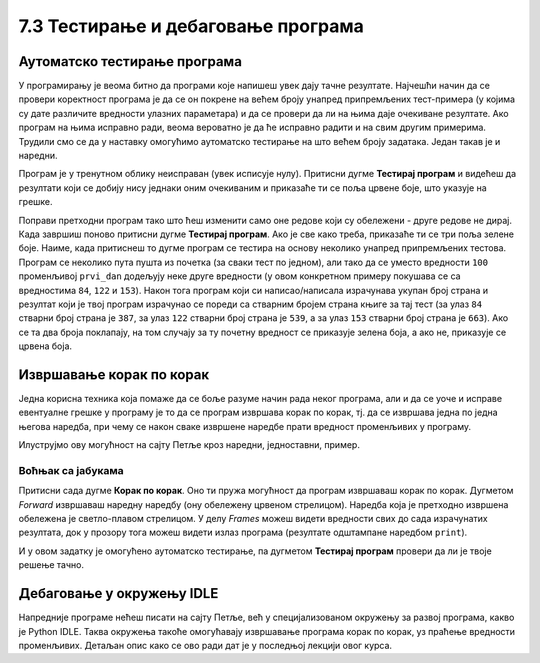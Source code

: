 7.3 Тестирање и дебаговање програма
###################################
   
Аутоматско тестирање програма
-----------------------------

У програмирању је веома битно да програми које напишеш увек дају тачне
резултате. Најчешћи начин да се провери коректност програма је да се
он покрене на већем броју унапред припремљених тест-примера (у којима
су дате различите вредности улазних параметара) и да се провери да ли
на њима даје очекиване резултате. Ако програм на њима исправно ради,
веома вероватно је да ће исправно радити и на свим другим
примерима. Трудили смо се да у наставку омогућимо аутоматско тестирање
на што већем броју задатака. Један такав је и наредни.

.. questionnote::

   Марко је прочитао књигу за три дана. Првог дана је прочитао 100
   страна. Другог дана је прочитао 17 страна више него првог, а трећег
   два пута више него другог. Колико та књига има страна? Напиши
   програм који то одређује, а ради исправно и када је број страна
   прочитаних првог дана другачији од 100.

Програм је у тренутном облику неисправан (увек исписује
нулу). Притисни дугме **Тестирај програм** и видећеш да резултати који
се добију нису једнаки оним очекиваним и приказаће ти се поља црвене
боје, што указује на грешке.

.. activecode:: читање
   :runortest: prvi_dan, ukupno
   :enablecopy:

   # -*- acsection: general-init -*-
   # -*- acsection: var-init -*-
   prvi_dan  = 100
   # -*- acsection: main -*-
   drugi_dan = 0      # popravi ovaj red
   treci_dan = 0      # popravi ovaj red
   ukupno = 0         # popravi ovaj red
   # -*- acsection: after-main -*-
   print(ukupno)
   ====
   from unittest.gui import TestCaseGui
   class myTests(TestCaseGui):
       def testOne(self):
          for prvi_dan, ukupno in [(84, 387), (122, 539), (153, 663)]:
             self.assertEqual(acMainSection(prvi_dan = prvi_dan)["ukupno"],ukupno,"Ако је први дан прочитао %s стране, број страна књиге је %s." % (prvi_dan, ukupno))
   myTests().main()

Поправи претходни програм тако што ћеш изменити само оне редове који
су обележени - друге редове не дирај. Када завршиш поново притисни
дугме **Тестирај програм**. Ако је све како треба, приказаће ти се три
поља зелене боје. Наиме, када притиснеш то дугме програм се тестира на
основу неколико унапред припремљених тестова. Програм се неколико пута
пушта из почетка (за сваки тест по једном), али тако да се уместо
вредности ``100`` променљивој ``prvi_dan`` додељују неке друге
вредности (у овом конкретном примеру покушава се са вредностима
``84``, ``122`` и ``153``). Након тога програм који си
написао/написала израчунава укупан број страна и резултат који је твој
програм израчунао се пореди са стварним бројем страна књиге за тај
тест (за улаз ``84`` стварни број страна је ``387``, за улаз ``122``
стварни број страна је ``539``, а за улаз ``153`` стварни број страна
је ``663``). Ако се та два броја поклапају, на том случају за ту почетну
вредност се приказује зелена боја, а ако не, приказује се црвена боја.

Извршавање корак по корак
-------------------------

Једна корисна техника која помаже да се боље разуме начин рада неког
програма, али и да се уоче и исправе евентуалне грешке у програму је
то да се програм извршава корак по корак, тј. да се извршава једна по
једна његова наредба, при чему се након сваке извршене наредбе прати
вредност променљивих у програму.

.. infonote::

   Извршавање програма корак по корак уз праћење вредности свих
   међурезултата назива се **дебаговање** (требљење од бубица) и јако
   је важна техника за откривање грешака у програмима. У старим
   рачунарима који су били велики као читава соба, дешавало се да
   мољци и сличне бубе уђу у рачунар и проузрокују неки квар. Од тада
   се све грешке у програмима називају **багови** тј. **бубице**.
   
Илуструјмо ову могућност на сајту Петље кроз наредни, једноставни,
пример.

Воћњак са јабукама
''''''''''''''''''

.. questionnote::
   
   Пера је засадио 380 стабала јабуке. Ђура је засадио 142 стабла јабука
   више од Пере, а Мика је засадио два пута више од Пере. Колико су
   стабала засадили заједно?


.. activecode:: јабуке
   :runortest: pera, zajedno
   :enablecopy:
   
   Исправи следећи програм тако да исправно израчунава колико су
   стабала засадили заједно (програм треба исправно да ради и ако се
   број стабала које је засадио Пера промени).
   
   ~~~~
   # -*- acsection: general-init -*-
   # -*- acsection: var-init -*-
   pera = 380
   # -*- acsection: main -*-
   djura = ???
   mika = ???
   zajedno = pera + djura + mika
   # -*- acsection: after-main -*-
   print(zajedno)
   ====
   from unittest.gui import TestCaseGui
   class myTests(TestCaseGui):
       def testOne(self):
          for pera, zajedno in [(100, 542), (200, 942)]:
             self.assertEqual(acMainSection(pera = pera)["zajedno"],zajedno,"Ако је Пера засадио %s стабала, заједно су засадили %s стабала." % (pera, zajedno))
   myTests().main()
   
Притисни сада дугме **Корак по корак**. Оно ти пружа могућност да
програм извршаваш корак по корак. Дугметом *Forward* извршаваш
наредну наредбу (ону обележену црвеном стрелицом). Наредба која је
претходно извршена обележена је светло-плавом стрелицом. У делу
*Frames* можеш видети вредности свих до сада израчунатих резултата,
док у прозору тога можеш видети излаз програма (резултате одштампане
наредбом ``print``).

И у овом задатку је омогућено аутоматско тестирање, па дугметом
**Тестирај програм** провери да ли је твоје решење тачно.

Дебаговање у окружењу IDLE
--------------------------

Напредније програме нећеш писати на сајту Петље, већ у
специјализованом окружењу за развој програма, какво је Python
IDLE. Таква окружења такоће омогућавају извршавање програма корак по
корак, уз праћење вредности променљивих. Детаљан опис како се ово ради
дат је у последњој лекцији овог курса.
